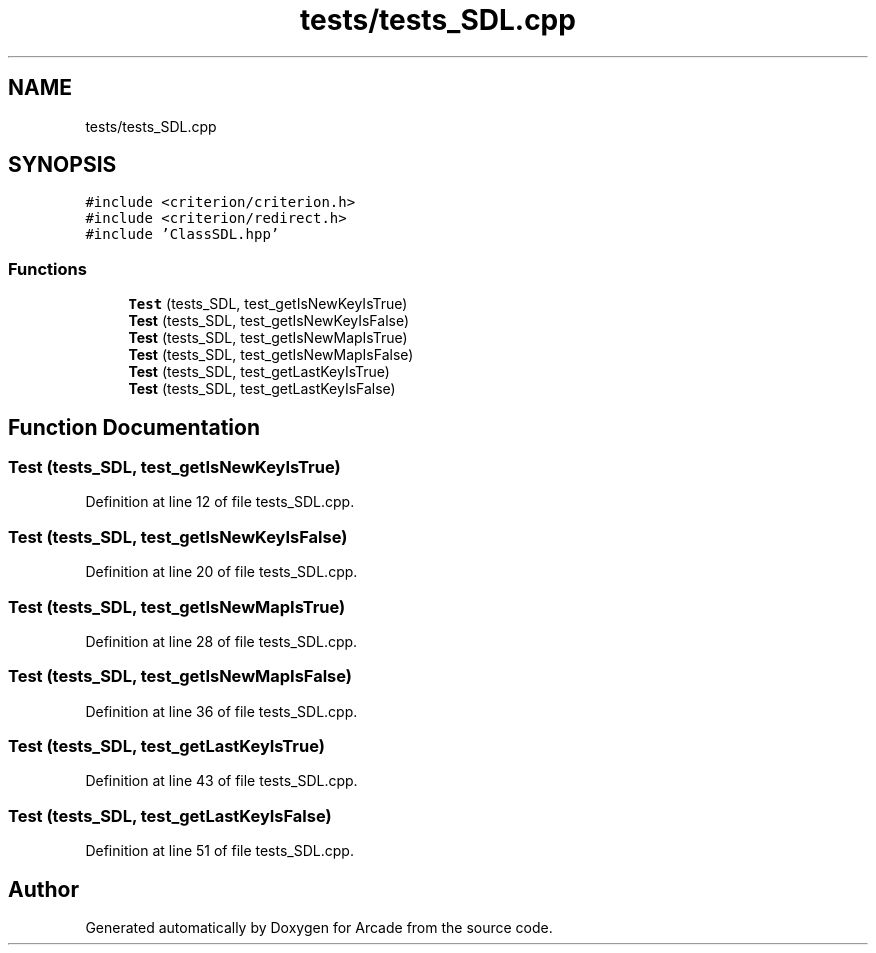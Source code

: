 .TH "tests/tests_SDL.cpp" 3 "Sun Mar 31 2019" "Version 1.0" "Arcade" \" -*- nroff -*-
.ad l
.nh
.SH NAME
tests/tests_SDL.cpp
.SH SYNOPSIS
.br
.PP
\fC#include <criterion/criterion\&.h>\fP
.br
\fC#include <criterion/redirect\&.h>\fP
.br
\fC#include 'ClassSDL\&.hpp'\fP
.br

.SS "Functions"

.in +1c
.ti -1c
.RI "\fBTest\fP (tests_SDL, test_getIsNewKeyIsTrue)"
.br
.ti -1c
.RI "\fBTest\fP (tests_SDL, test_getIsNewKeyIsFalse)"
.br
.ti -1c
.RI "\fBTest\fP (tests_SDL, test_getIsNewMapIsTrue)"
.br
.ti -1c
.RI "\fBTest\fP (tests_SDL, test_getIsNewMapIsFalse)"
.br
.ti -1c
.RI "\fBTest\fP (tests_SDL, test_getLastKeyIsTrue)"
.br
.ti -1c
.RI "\fBTest\fP (tests_SDL, test_getLastKeyIsFalse)"
.br
.in -1c
.SH "Function Documentation"
.PP 
.SS "Test (tests_SDL, test_getIsNewKeyIsTrue)"

.PP
Definition at line 12 of file tests_SDL\&.cpp\&.
.SS "Test (tests_SDL, test_getIsNewKeyIsFalse)"

.PP
Definition at line 20 of file tests_SDL\&.cpp\&.
.SS "Test (tests_SDL, test_getIsNewMapIsTrue)"

.PP
Definition at line 28 of file tests_SDL\&.cpp\&.
.SS "Test (tests_SDL, test_getIsNewMapIsFalse)"

.PP
Definition at line 36 of file tests_SDL\&.cpp\&.
.SS "Test (tests_SDL, test_getLastKeyIsTrue)"

.PP
Definition at line 43 of file tests_SDL\&.cpp\&.
.SS "Test (tests_SDL, test_getLastKeyIsFalse)"

.PP
Definition at line 51 of file tests_SDL\&.cpp\&.
.SH "Author"
.PP 
Generated automatically by Doxygen for Arcade from the source code\&.
